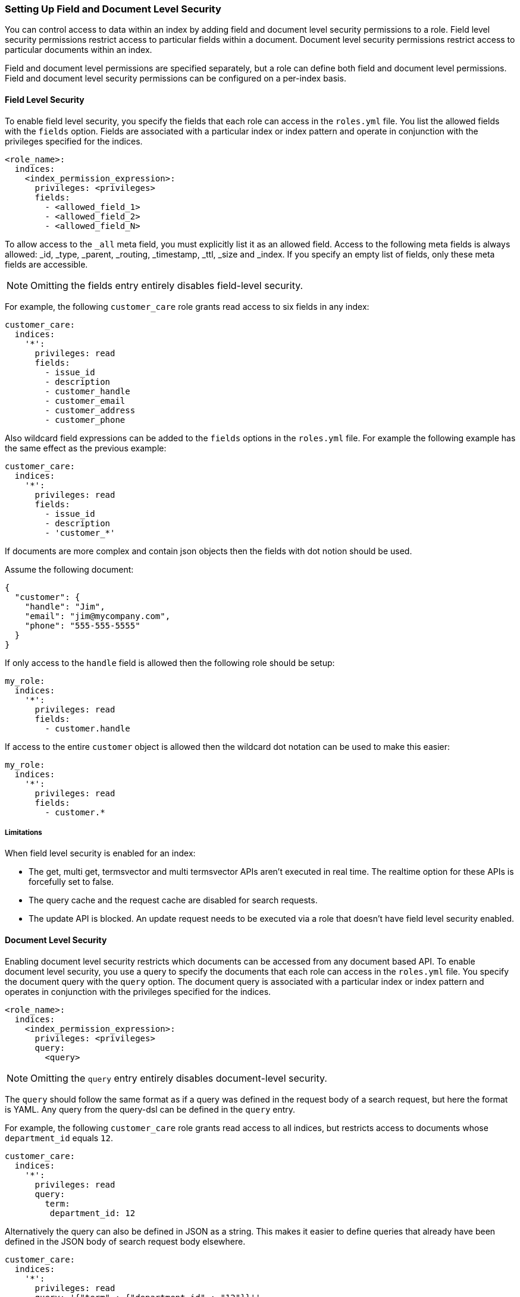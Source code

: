 [[setting-up-field-and-document-level-security]]
=== Setting Up Field and Document Level Security

You can control access to data within an index by adding field and document level security permissions to a role.
Field level security permissions restrict access to particular fields within a document.
Document level security permissions restrict access to particular documents within an index.

Field and document level permissions are specified separately, but a role can define both field and document level permissions.
Field and document level security permissions can be configured on a per-index basis.

==== Field Level Security

To enable field level security, you specify the fields that each role can access in the `roles.yml` file.
You list the allowed fields with the `fields` option. Fields are associated with a particular index or index pattern and
operate in conjunction with the privileges specified for the indices.

[source,yaml]
--------------------------------------------------
<role_name>:
  indices:
    <index_permission_expression>:
      privileges: <privileges>
      fields:
        - <allowed_field_1>
        - <allowed_field_2>
        - <allowed_field_N>
--------------------------------------------------

To allow access to the `_all` meta field, you must explicitly list it as an allowed field. Access to the following meta fields
is always allowed: _id, _type, _parent, _routing, _timestamp, _ttl, _size and _index. If you specify an empty list of fields,
only these meta fields are accessible.

NOTE: Omitting the fields entry entirely disables field-level security.

For example, the following `customer_care` role grants read access to six fields in any index:

[source,yaml]
--------------------------------------------------
customer_care:
  indices:
    '*':
      privileges: read
      fields:
        - issue_id
        - description
        - customer_handle
        - customer_email
        - customer_address
        - customer_phone
--------------------------------------------------

Also wildcard field expressions can be added to the `fields` options in the `roles.yml` file. For example the following
example has the same effect as the previous example:

[source,yaml]
--------------------------------------------------
customer_care:
  indices:
    '*':
      privileges: read
      fields:
        - issue_id
        - description
        - 'customer_*'
--------------------------------------------------

If documents are more complex and contain json objects then the fields with dot notion should be used.

Assume the following document:

[source,json]
--------------------------------------------------
{
  "customer": {
    "handle": "Jim",
    "email": "jim@mycompany.com",
    "phone": "555-555-5555"
  }
}
--------------------------------------------------

If only access to the `handle` field is allowed then the following role should be setup:

[source,yaml]
--------------------------------------------------
my_role:
  indices:
    '*':
      privileges: read
      fields:
        - customer.handle
--------------------------------------------------

If access to the entire `customer` object is allowed then the wildcard dot notation can be used to make this easier:

[source,yaml]
--------------------------------------------------
my_role:
  indices:
    '*':
      privileges: read
      fields:
        - customer.*
--------------------------------------------------

===== Limitations

When field level security is enabled for an index:

* The get, multi get, termsvector and multi termsvector APIs aren't executed in real time. The realtime option for these APIs is forcefully set to false.
* The query cache and the request cache are disabled for search requests.
* The update API is blocked. An update request needs to be executed via a role that doesn't have field level security enabled.

[[document-level-security]]
==== Document Level Security

Enabling document level security restricts which documents can be accessed from any document based API.
To enable document level security, you use a query to specify the documents that each role can access in the `roles.yml` file.
You specify the document query with the `query` option. The document query is associated with a particular index or index pattern and
operates in conjunction with the privileges specified for the indices.

[source,yaml]
--------------------------------------------------
<role_name>:
  indices:
    <index_permission_expression>:
      privileges: <privileges>
      query:
        <query>
--------------------------------------------------

NOTE: Omitting the `query` entry entirely disables document-level security.

The `query` should follow the same format as if a query was defined in the request body of a search request,
but here the format is YAML. Any query from the query-dsl can be defined in the `query` entry.

For example, the following `customer_care` role grants read access to all indices, but restricts access to documents whose `department_id` equals `12`.

[source,yaml]
--------------------------------------------------
customer_care:
  indices:
    '*':
      privileges: read
      query:
        term:
         department_id: 12
--------------------------------------------------

Alternatively the query can also be defined in JSON as a string. This makes it easier to define queries that already have
been defined in the JSON body of search request body elsewhere.

[source,yaml]
--------------------------------------------------
customer_care:
  indices:
    '*':
      privileges: read
      query: '{"term" : {"department_id" : "12"}}''
--------------------------------------------------

